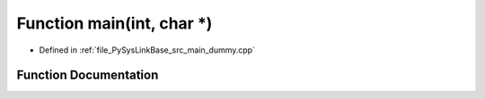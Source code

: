 .. _exhale_function_main__dummy_8cpp_1a0ddf1224851353fc92bfbff6f499fa97:

Function main(int, char \*)
===========================

- Defined in :ref:`file_PySysLinkBase_src_main_dummy.cpp`


Function Documentation
----------------------


.. doxygenfunction:: main(int, char *)
   :project: PySysLinkBase